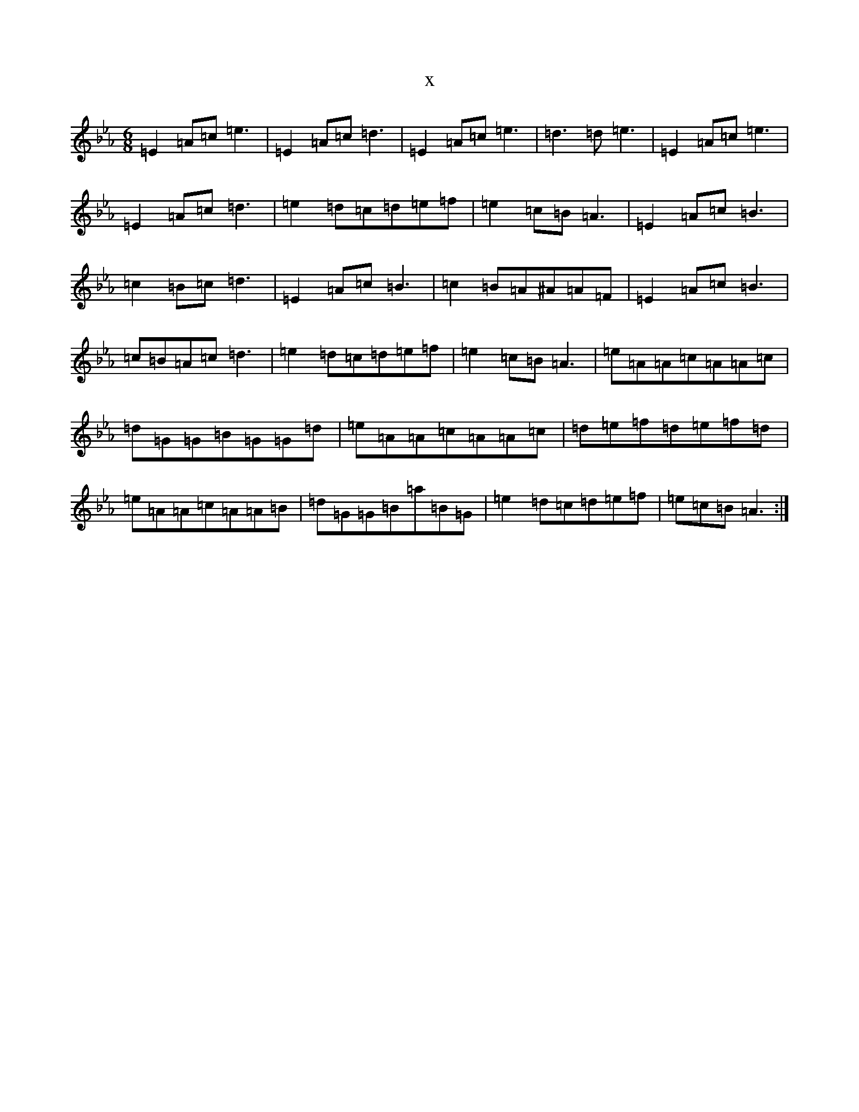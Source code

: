 X:14707
T:x
L:1/8
M:6/8
K: C minor
=E2=A=c=e3|=E2=A=c=d3|=E2=A=c=e3|=d3=d=e3|=E2=A=c=e3|=E2=A=c=d3|=e2=d=c=d=e=f|=e2=c=B=A3|=E2=A=c=B3|=c2=B=c=d3|=E2=A=c=B3|=c2=B=A^A=A=F|=E2=A=c=B3|=c=B=A=c=d3|=e2=d=c=d=e=f|=e2=c=B=A3|=e=A=A=c=A=A=c|=d=G=G=B=G=G=d|=e=A=A=c=A=A=c|=d=e=f=d=e=f=d|=e=A=A=c=A=A=B|=d=G=G=B=a=B=G|=e2=d=c=d=e=f|=e=c=B=A3:|